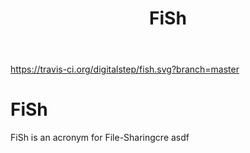 #+TITLE: FiSh

[[https://travis-ci.org/digitalstep/fish.svg?branch=master]]

* FiSh 
FiSh is an acronym for File-Sharingcre
asdf 
